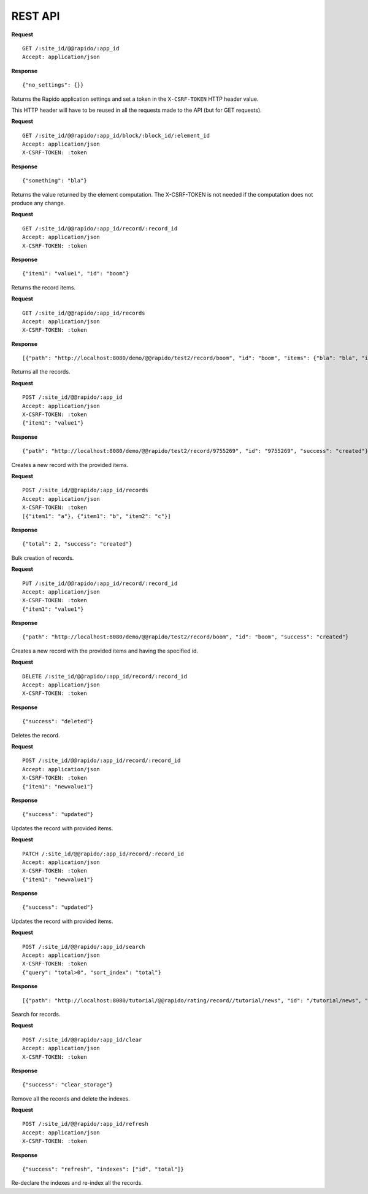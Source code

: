REST API
========

**Request**
::

    GET /:site_id/@@rapido/:app_id
    Accept: application/json

**Response**
::

    {"no_settings": {}}

Returns the Rapido application settings and set a token in the
``X-CSRF-TOKEN`` HTTP header value.

This HTTP header will have to be reused in all the requests made to the API (but
for GET requests).

**Request**
::

    GET /:site_id/@@rapido/:app_id/block/:block_id/:element_id
    Accept: application/json
    X-CSRF-TOKEN: :token

**Response**
::

    {"something": "bla"}

Returns the value returned by the element computation. The X-CSRF-TOKEN is not
needed if the computation does not produce any change.

**Request**
::

    GET /:site_id/@@rapido/:app_id/record/:record_id
    Accept: application/json
    X-CSRF-TOKEN: :token

**Response**
::

    {"item1": "value1", "id": "boom"}

Returns the record items.

**Request**
::

    GET /:site_id/@@rapido/:app_id/records
    Accept: application/json
    X-CSRF-TOKEN: :token

**Response**
::

    [{"path": "http://localhost:8080/demo/@@rapido/test2/record/boom", "id": "boom", "items": {"bla": "bla", "id": "boom"}}, {"path": "http://localhost:8080/demo/@@rapido/test2/record/10025657", "id": "10025657", "items": {"id": "10025657"}}, {"path": "http://localhost:8080/demo/@@rapido/test2/record/9755269", "id": "9755269", "items": {"bla": "bli", "id": "9755269"}}, {"path": "http://localhost:8080/demo/@@rapido/test2/record/8742197835653", "id": "8742197835653", "items": {"bla": "bli", "id": "8742197835653"}}, {"path": "http://localhost:8080/demo/@@rapido/test2/record/9755345", "id": "9755345", "items": {"id": "9755345"}}]

Returns all the records.

**Request**
::

    POST /:site_id/@@rapido/:app_id
    Accept: application/json
    X-CSRF-TOKEN: :token
    {"item1": "value1"}

**Response**
::

    {"path": "http://localhost:8080/demo/@@rapido/test2/record/9755269", "id": "9755269", "success": "created"}

Creates a new record with the provided items.

**Request**
::

    POST /:site_id/@@rapido/:app_id/records
    Accept: application/json
    X-CSRF-TOKEN: :token
    [{"item1": "a"}, {"item1": "b", "item2": "c"}]

**Response**
::

    {"total": 2, "success": "created"}

Bulk creation of records.

**Request**
::

    PUT /:site_id/@@rapido/:app_id/record/:record_id
    Accept: application/json
    X-CSRF-TOKEN: :token
    {"item1": "value1"}

**Response**
::

    {"path": "http://localhost:8080/demo/@@rapido/test2/record/boom", "id": "boom", "success": "created"}

Creates a new record with the provided items and having the specified id.

**Request**
::

    DELETE /:site_id/@@rapido/:app_id/record/:record_id
    Accept: application/json
    X-CSRF-TOKEN: :token

**Response**
::

    {"success": "deleted"}

Deletes the record.

**Request**
::

    POST /:site_id/@@rapido/:app_id/record/:record_id
    Accept: application/json
    X-CSRF-TOKEN: :token
    {"item1": "newvalue1"}

**Response**
::

    {"success": "updated"}

Updates the record with provided items.

**Request**
::

    PATCH /:site_id/@@rapido/:app_id/record/:record_id
    Accept: application/json
    X-CSRF-TOKEN: :token
    {"item1": "newvalue1"}

**Response**
::

    {"success": "updated"}

Updates the record with provided items.

**Request**
::

    POST /:site_id/@@rapido/:app_id/search
    Accept: application/json
    X-CSRF-TOKEN: :token
    {"query": "total>0", "sort_index": "total"}

**Response**
::

    [{"path": "http://localhost:8080/tutorial/@@rapido/rating/record//tutorial/news", "id": "/tutorial/news", "items": {"total": 5, "id": "/tutorial/news"}}, {"path": "http://localhost:8080/tutorial/@@rapido/rating/record//tutorial", "id": "/tutorial", "items": {"total": 8, "id": "/tutorial"}}]

Search for records.

**Request**
::

    POST /:site_id/@@rapido/:app_id/clear
    Accept: application/json
    X-CSRF-TOKEN: :token

**Response**
::

    {"success": "clear_storage"}

Remove all the records and delete the indexes.

**Request**
::

    POST /:site_id/@@rapido/:app_id/refresh
    Accept: application/json
    X-CSRF-TOKEN: :token

**Response**
::

    {"success": "refresh", "indexes": ["id", "total"]}

Re-declare the indexes and re-index all the records.
